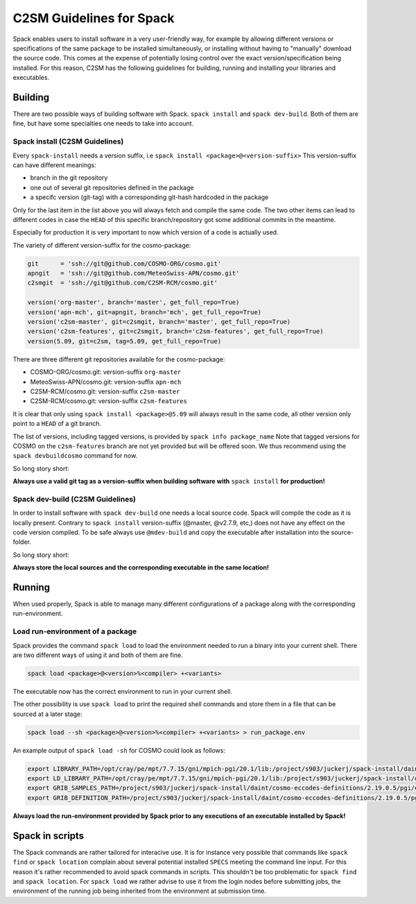 C2SM Guidelines for Spack
=========================

Spack enables users to install software in a very user-friendly way,
for example by allowing different versions or specifications
of the same package to be installed simultaneously, or installing
without having to "manually" download the source code. This comes at
the expense of potentially losing control over the exact
version/specification being installed. For this reason, C2SM has
the following guidelines for building, running and installing your
libraries and executables.

Building 
^^^^^^^^
There are two possible ways of building software with Spack.
``spack install`` and  ``spack dev-build``.
Both of them are fine, but have some specialties one needs to take
into account.

Spack install (C2SM Guidelines)
-------------------------------
Every ``spack-install`` needs a version suffix, i.e ``spack install <package>@<version-suffix>``
This version-suffix can have different meanings:

* branch in the git repository
* one out of several git repositories defined in the package
* a specifc version (git-tag) with a corresponding git-hash hardcoded in the package

Only for the last item in the list above you will always fetch and
compile the same code.  The two other items can lead to different
codes in case the ``HEAD`` of this specific branch/repository got some
additional commits in the meantime.

Especially for production it is very important to now which version of a code is actually used.

The variety of different version-suffix for the cosmo-package:

.. code-block:: python

    git      = 'ssh://git@github.com/COSMO-ORG/cosmo.git'
    apngit   = 'ssh://git@github.com/MeteoSwiss-APN/cosmo.git'
    c2smgit  = 'ssh://git@github.com/C2SM-RCM/cosmo.git'

    version('org-master', branch='master', get_full_repo=True)
    version('apn-mch', git=apngit, branch='mch', get_full_repo=True)
    version('c2sm-master', git=c2smgit, branch='master', get_full_repo=True)
    version('c2sm-features', git=c2smgit, branch='c2sm-features', get_full_repo=True)
    version(5.09, git=c2sm, tag=5.09, get_full_repo=True)

There are three different git repositories available for the cosmo-package:

* COSMO-ORG/cosmo.git: version-suffix ``org-master``
* MeteoSwiss-APN/cosmo.git: version-suffix ``apn-mch``
* C2SM-RCM/cosmo.git: version-suffix ``c2sm-master``
* C2SM-RCM/cosmo.git: version-suffix ``c2sm-features`` 

It is clear that only using ``spack install <package>@5.09`` will
always result in the same code, all other version only point to a
``HEAD`` of a git branch.

The list of versions, including tagged versions, is provided by ``spack
info package_name`` Note that tagged versions for COSMO on the
``c2sm-features`` branch are not yet provided but will be offered
soon. We thus recommend using the ``spack devbuildcosmo`` command for
now.

So long story short:

**Always use a valid git tag as a version-suffix when building
software with** ``spack install`` **for production!**

Spack dev-build (C2SM Guidelines)
---------------------------------

In order to install software with ``spack dev-build`` one needs a
local source code.  Spack will compile the code as it is locally
present. Contrary to ``spack install`` version-suffix (@master, @v2.7.9, etc,) does not have
any effect on the code version compiled.
To be safe always use ``@mdev-build`` and copy the executable after installation
into the source-folder.

So long story short:

**Always store the local sources and the corresponding executable in
the same location!**

Running
^^^^^^^

When used properly, Spack is able to manage many different
configurations of a package along with the corresponding
run-environment.

Load run-environment of a package
---------------------------------

Spack provides the command ``spack load`` to load the environment
needed to run a binary into your current shell. There are two
different ways of using it and both of them are fine.

.. code-block:: bash

    spack load <package>@<version>%<compiler> +<variants>

The executable now has the correct environment to run in your current shell.

The other possibility is use ``spack load`` to print the required
shell commands and store them in a file that can be sourced at a later
stage:

.. code-block:: bash

    spack load --sh <package>@<version>%<compiler> +<variants> > run_package.env

An example output of ``spack load -sh`` for COSMO could look as follows:

.. code-block:: bash

    export LIBRARY_PATH=/opt/cray/pe/mpt/7.7.15/gni/mpich-pgi/20.1/lib:/project/s903/juckerj/spack-install/daint/eccodes/2.19.0/pgi/ccigv3uvkdl5h3d2jtb6blxvvv4qsdpc/lib64:/apps/daint/UES/xalt/xalt2/software/xalt/2.8.10/lib64:/apps/daint/UES/xalt/xalt2/software/xalt/2.8.10/lib;
    export LD_LIBRARY_PATH=/opt/cray/pe/mpt/7.7.15/gni/mpich-pgi/20.1/lib:/project/s903/juckerj/spack-install/daint/eccodes/2.19.0/pgi/ccigv3uvkdl5h3d2jtb6blxvvv4qsdpc/lib64:/opt/cray/pe/gcc-libs:/apps/daint/UES/xalt/xalt2/software/xalt/2.8.10/lib64:/apps/daint/UES/xalt/xalt2/software/xalt/2.8.10/lib:/opt/cray/pe/papi/6.0.0.4/lib64:/opt/cray/job/2.2.4-7.0.2.1_2.86__g36b56f4.ari/lib64;
    export GRIB_SAMPLES_PATH=/project/s903/juckerj/spack-install/daint/cosmo-eccodes-definitions/2.19.0.5/pgi/egf6fp466u2cl3ckkmhpemzf4hz7loqr/cosmoDefinitions/samples;
    export GRIB_DEFINITION_PATH=/project/s903/juckerj/spack-install/daint/cosmo-eccodes-definitions/2.19.0.5/pgi/egf6fp466u2cl3ckkmhpemzf4hz7loqr/cosmoDefinitions/definitions/:/project/s903/juckerj/spack-install/daint/eccodes/2.19.0/pgi/ccigv3uvkdl5h3d2jtb6blxvvv4qsdpc/share/eccodes/definitions;

**Always load the run-environment provided by Spack prior to any
executions of an executable installed by Spack!**

Spack in scripts
^^^^^^^^^^^^^^^^

The Spack commands are rather tailored for interacive use. It is for
instance very possible that commands like ``spack find`` or ``spack
location`` complain about several potential installed ``SPECS`` meeting
the command line input. For this reason it's rather recommended to
avoid spack commands in scripts. This shouldn't be too problematic for
``spack find`` and ``spack location``. For ``spack load`` we rather
advise to use it from the login nodes before submitting jobs, the
environment of the running job being inherited from the environment at
submission time.
